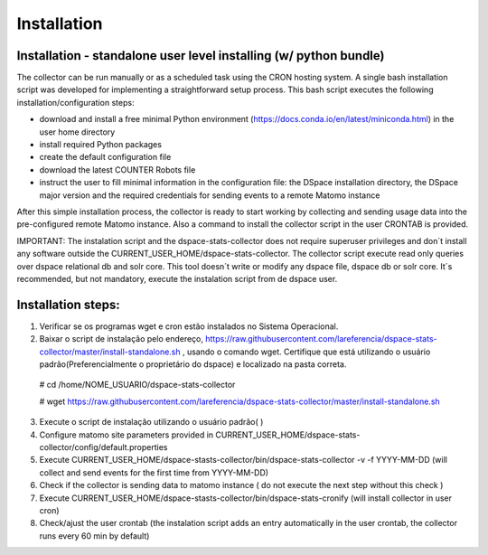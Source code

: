 .. highlight:: shell

============
Installation
============

Installation - standalone user level installing (w/ python bundle)
-----------------------------------------------------------------

The collector can be run manually or as a scheduled task using the CRON hosting system. A single bash installation script was developed for implementing a straightforward setup process. This bash script executes the following installation/configuration steps:

* download and install a free minimal Python environment (https://docs.conda.io/en/latest/miniconda.html) in the user home directory

* install required Python packages 

* create the default configuration file 

* download the latest COUNTER Robots file

* instruct the user to fill minimal information in the configuration file: the DSpace installation directory, the DSpace major version and the required credentials for sending events to a remote Matomo instance

After this simple installation process, the collector is ready to start working by collecting and sending usage data into the pre-configured remote Matomo instance. Also a command to install the collector script in the user CRONTAB is provided. 

IMPORTANT: The instalation script and the dspace-stats-collector does not require superuser privileges and don´t install any software outside the CURRENT_USER_HOME/dspace-stats-collector. The collector script execute read only queries over dspace relational db and solr core. This tool doesn´t write or modify any dspace file, dspace db or solr core. It´s recommended, but not mandatory, execute the instalation script from de dspace user. 

Installation steps:
-------------------



1. Verificar se os programas wget e cron estão instalados no Sistema Operacional. 

2. Baixar o script de instalação pelo endereço, https://raw.githubusercontent.com/lareferencia/dspace-stats-collector/master/install-standalone.sh , usando o comando wget. Certifique que está utilizando o usuário padrão(Preferencialmente o proprietário do dspace) e localizado na pasta correta.

  # cd /home/NOME_USUARIO/dspace-stats-collector
  
  # wget https://raw.githubusercontent.com/lareferencia/dspace-stats-collector/master/install-standalone.sh

3. Execute o script de instalação utilizando o usuário padrão( ) 

4. Configure matomo site parameters provided in CURRENT_USER_HOME/dspace-stats-collector/config/default.properties

5. Execute CURRENT_USER_HOME/dspace-stasts-collector/bin/dspace-stats-collector -v -f YYYY-MM-DD  (will collect and send events for the first time from YYYY-MM-DD) 

6. Check if the collector is sending data to matomo instance ( do not execute the next step without this check )

7. Execute CURRENT_USER_HOME/dspace-stasts-collector/bin/dspace-stats-cronify (will install collector in user cron) 

8. Check/ajust the user crontab (the instalation script adds an entry automatically in the user crontab, the collector runs every 60 min by default)   

